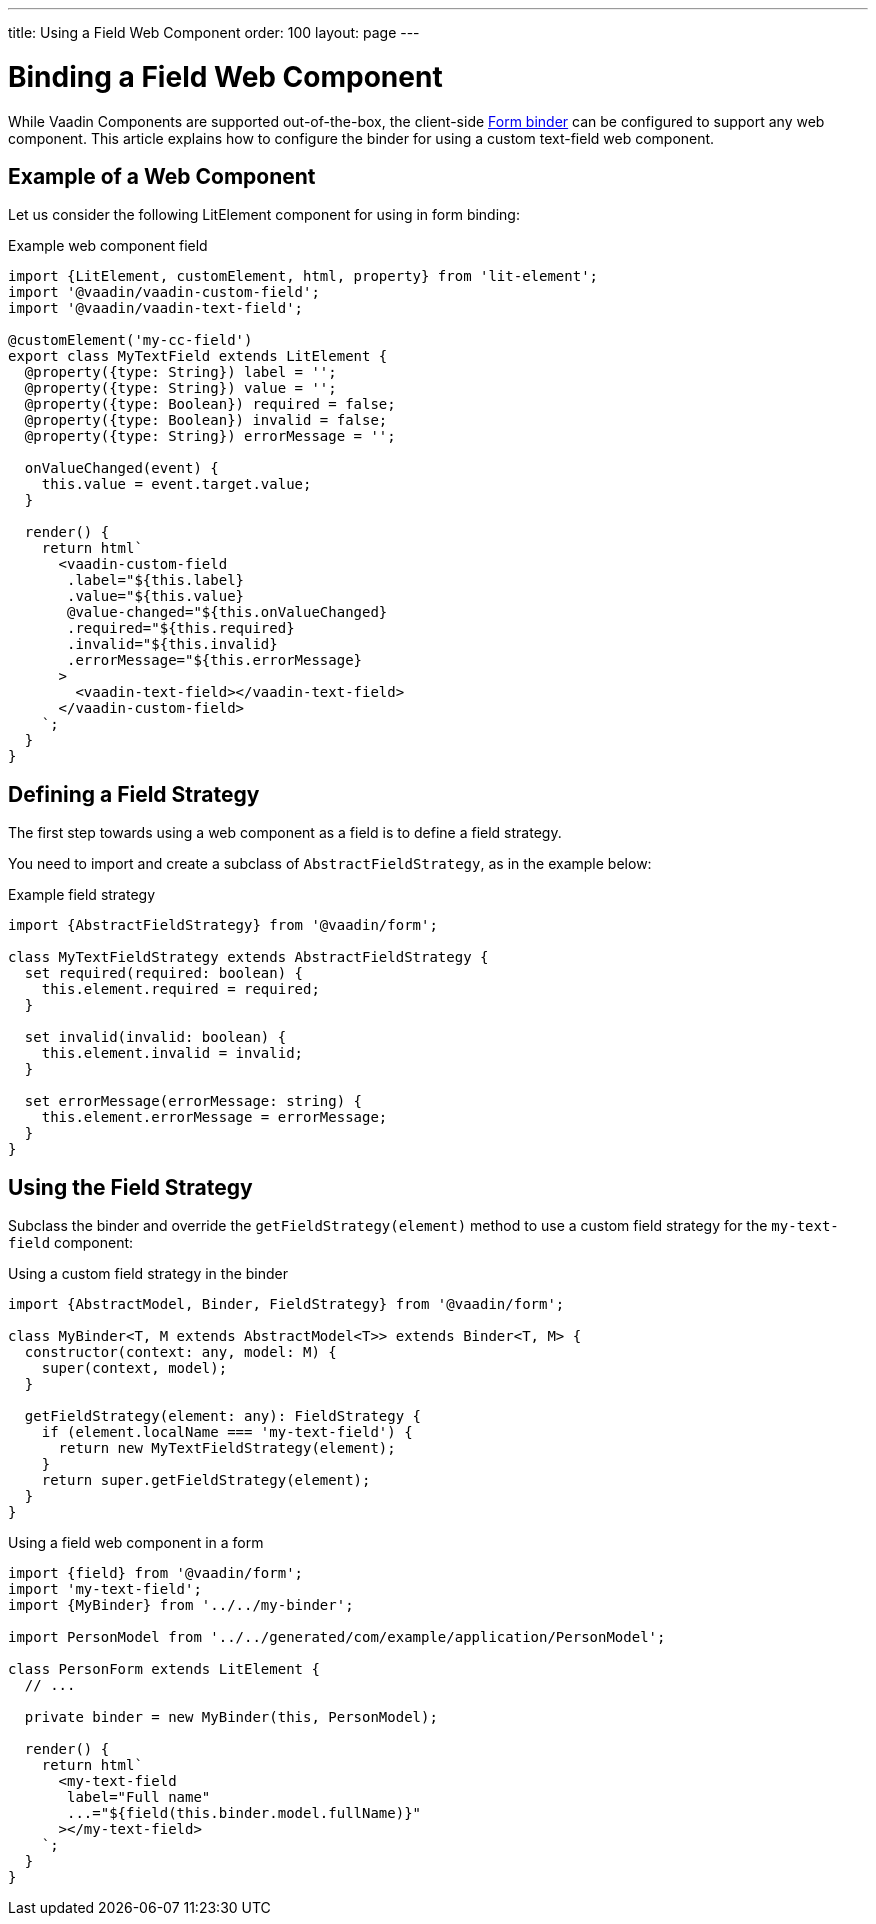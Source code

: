---
title: Using a Field Web Component
order: 100
layout: page
---


= Binding a Field Web Component

While Vaadin Components are supported out-of-the-box, the client-side <<tutorial-binder#,Form binder>> can be configured to support any web component.
This article explains how to configure the binder for using a custom text-field web component.

== Example of a Web Component

Let us consider the following LitElement component for using in form binding:

.Example web component field
[source,typescript]
----
import {LitElement, customElement, html, property} from 'lit-element';
import '@vaadin/vaadin-custom-field';
import '@vaadin/vaadin-text-field';

@customElement('my-cc-field')
export class MyTextField extends LitElement {
  @property({type: String}) label = '';
  @property({type: String}) value = '';
  @property({type: Boolean}) required = false;
  @property({type: Boolean}) invalid = false;
  @property({type: String}) errorMessage = '';

  onValueChanged(event) {
    this.value = event.target.value;
  }

  render() {
    return html`
      <vaadin-custom-field
       .label="${this.label}
       .value="${this.value}
       @value-changed="${this.onValueChanged}
       .required="${this.required}
       .invalid="${this.invalid}
       .errorMessage="${this.errorMessage}
      >
        <vaadin-text-field></vaadin-text-field>
      </vaadin-custom-field>
    `;
  }
}
----

== Defining a Field Strategy

The first step towards using a web component as a field is to define a field strategy.

You need to import and create a subclass of `AbstractFieldStrategy`, as in the example below:

.Example field strategy
[source,typescript]
----
import {AbstractFieldStrategy} from '@vaadin/form';

class MyTextFieldStrategy extends AbstractFieldStrategy {
  set required(required: boolean) {
    this.element.required = required;
  }

  set invalid(invalid: boolean) {
    this.element.invalid = invalid;
  }

  set errorMessage(errorMessage: string) {
    this.element.errorMessage = errorMessage;
  }
}
----

== Using the Field Strategy

Subclass the binder and override the `getFieldStrategy(element)` method to use a custom field strategy for the `my-text-field` component:

.Using a custom field strategy in the binder
[source,typescript]
----
import {AbstractModel, Binder, FieldStrategy} from '@vaadin/form';

class MyBinder<T, M extends AbstractModel<T>> extends Binder<T, M> {
  constructor(context: any, model: M) {
    super(context, model);
  }

  getFieldStrategy(element: any): FieldStrategy {
    if (element.localName === 'my-text-field') {
      return new MyTextFieldStrategy(element);
    }
    return super.getFieldStrategy(element);
  }
}
----

.Using a field web component in a form
[source,typescript]
----
import {field} from '@vaadin/form';
import 'my-text-field';
import {MyBinder} from '../../my-binder';

import PersonModel from '../../generated/com/example/application/PersonModel';

class PersonForm extends LitElement {
  // ...

  private binder = new MyBinder(this, PersonModel);

  render() {
    return html`
      <my-text-field
       label="Full name"
       ...="${field(this.binder.model.fullName)}"
      ></my-text-field>
    `;
  }
}
----
